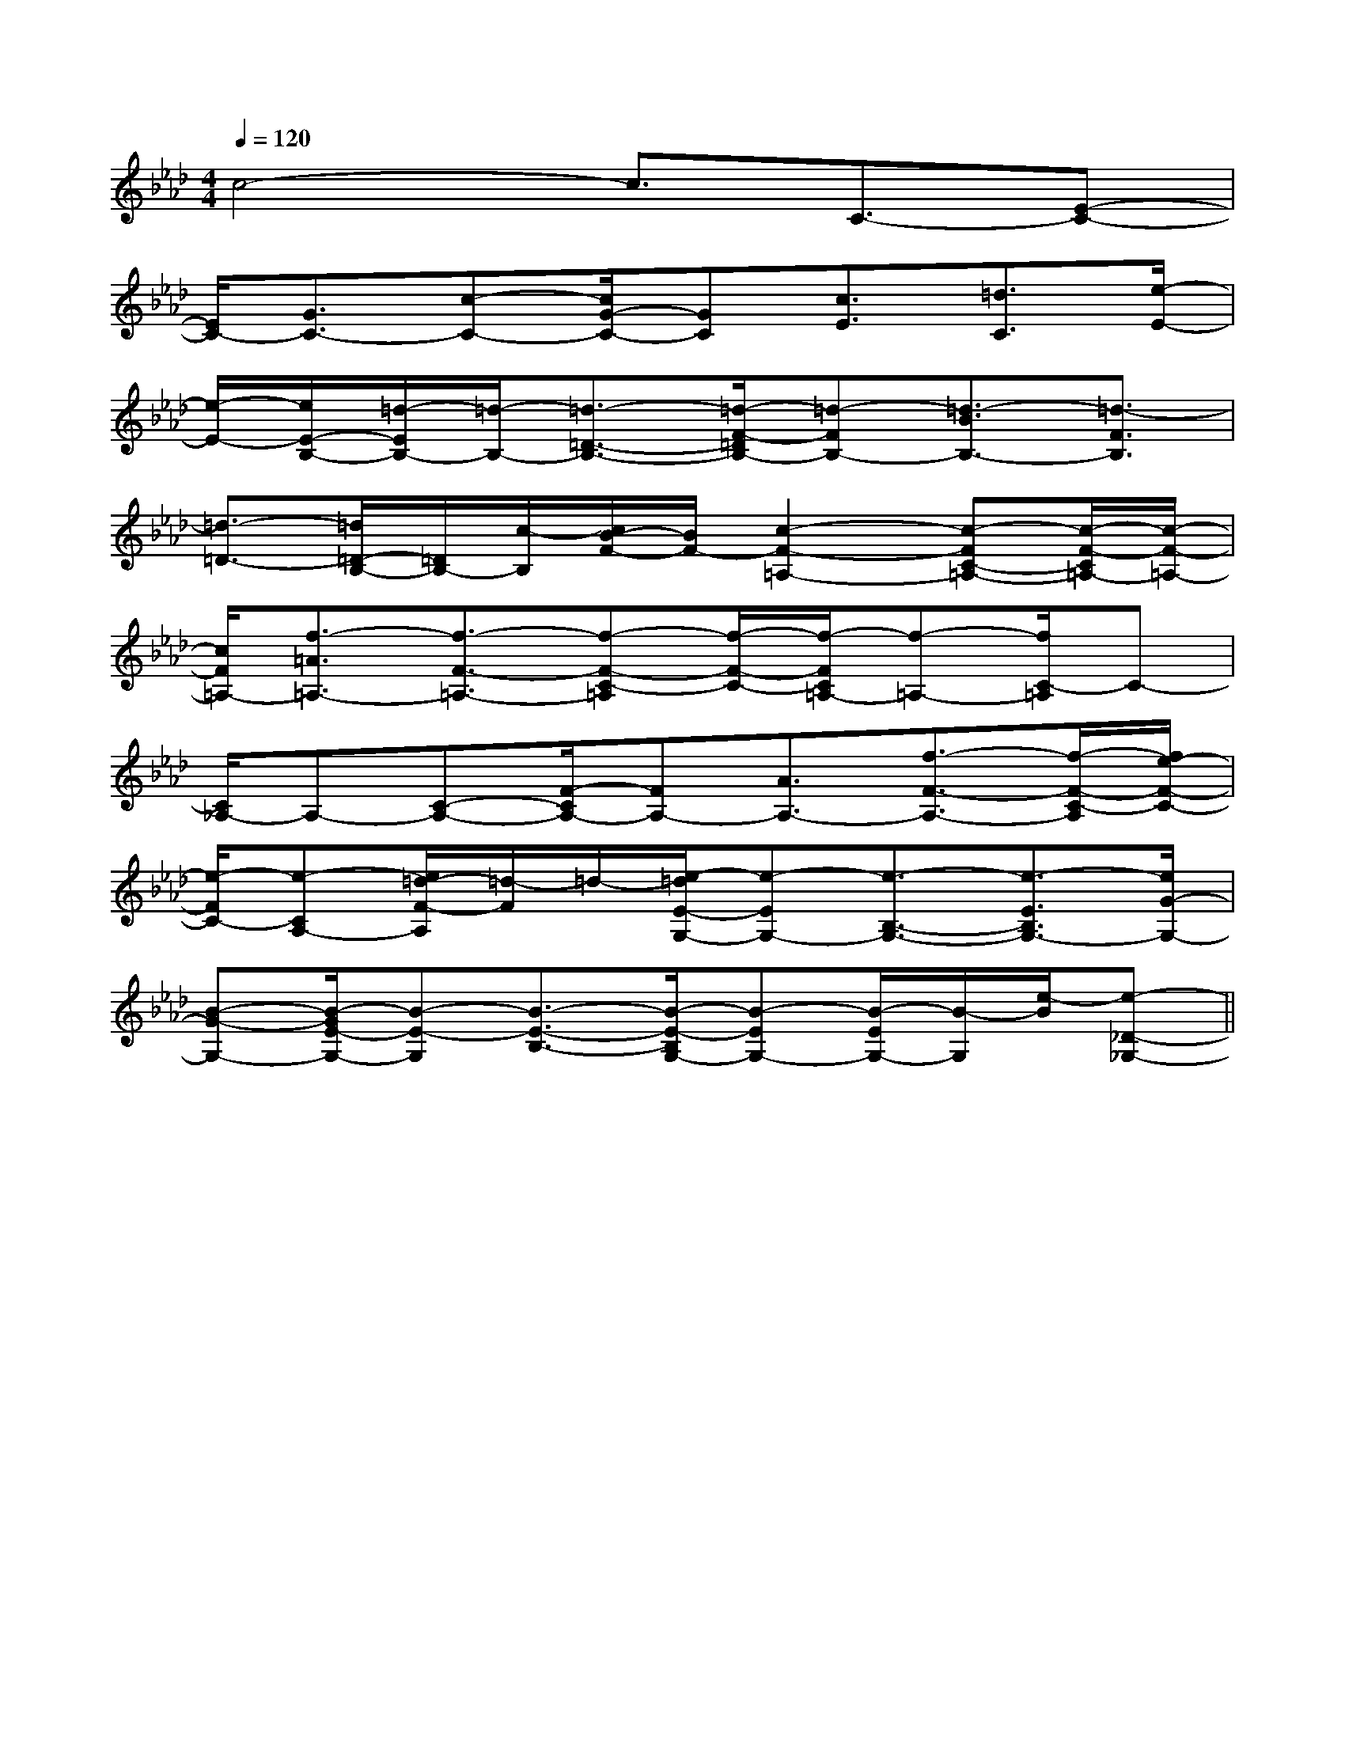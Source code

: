 X:1
T:
M:4/4
L:1/8
Q:1/4=120
K:Ab
%4flats
%%MIDI program 0
%%MIDI program 0
V:1
%%MIDI program 24
c4-c3/2C3/2-[E-C-]|
[E/2C/2-][G3/2C3/2-][c-C-][c/2G/2-C/2-][GC][c3/2E3/2][=d3/2C3/2][e/2-E/2-]|
[e/2-E/2-][e/2E/2-B,/2-][=d/2-E/2B,/2-][=d/2-B,/2-][=d3/2-=D3/2-B,3/2-][=d/2-F/2-=D/2B,/2-][=d-FB,-][=d3/2-B3/2B,3/2-][=d3/2-F3/2B,3/2]|
[=d3/2-=D3/2-][=d/2=D/2-B,/2-][=D/2B,/2-][c/2-B,/2][c/2B/2-F/2-][B/2F/2-][c2-F2-=A,2-][c-FC-=A,-][c/2-F/2-C/2=A,/2-][c/2-F/2-=A,/2-]|
[c/2F/2=A,/2-][f3/2-=A3/2=A,3/2-][f3/2-F3/2-=A,3/2-][f-F-C-=A,][f/2-F/2-C/2-][f/2-F/2C/2=A,/2-][f-=A,-][f/2C/2-=A,/2]C-|
[C/2_A,/2-]A,-[C-A,-][F/2-C/2A,/2-][FA,-][A3/2A,3/2-][f3/2-F3/2-A,3/2-][f/2-F/2-C/2-A,/2][f/2e/2-F/2-C/2-]|
[e/2-F/2C/2-][e-CA,-][e/2=d/2-F/2-A,/2][=d/2-F/2]=d/2-[e/2-=d/2E/2-G,/2-][e-EG,-][e3/2-B,3/2-G,3/2-][e3/2-E3/2B,3/2G,3/2-][e/2G/2-G,/2-]|
[B-G-G,-][B/2-G/2E/2-G,/2-][B-E-G,][B3/2-E3/2-B,3/2-][B/2-E/2-B,/2G,/2-][B-EG,-][B/2-E/2G,/2-][B/2-G,/2][e/2-B/2][e-_D-_G,-]||
|
|
|
|
|
|
|
|
|
|
|
|
|
|
[G/2-E/2-C,/2][G/2-E/2-C,/2][G/2-E/2-C,/2][G/2-E/2-C,/2][G/2-E/2-C,/2][G/2-E/2-C,/2][G/2-E/2-C,/2][G/2-E/2-C,/2][G/2-E/2-C,/2][G/2-E/2-C,/2][G/2-E/2-C,/2][G/2-E/2-C,/2][G/2-E/2-C,/2][G/2-E/2-C,/2][G/2-E/2-C,/2]F,,/2F,,,/2-]F,,/2F,,,/2-]F,,/2F,,,/2-]F,,/2F,,,/2-]F,,/2F,,,/2-]F,,/2F,,,/2-]F,,/2F,,,/2-]F,,/2F,,,/2-]F,,/2F,,,/2-]F,,/2F,,,/2-]F,,/2F,,,/2-]F,,/2F,,,/2-]F,,/2F,,,/2-]F,,/2F,,,/2-]G,/2F,/2-F,,/2-]G,/2F,/2-F,,/2-]G,/2F,/2-F,,/2-]G,/2F,/2-F,,/2-]G,/2F,/2-F,,/2-]G,/2F,/2-F,,/2-]G,/2F,/2-F,,/2-]G,/2F,/2-F,,/2-]G,/2F,/2-F,,/2-]G,/2F,/2-F,,/2-]G,/2F,/2-F,,/2-]G,/2F,/2-F,,/2-]G,/2F,/2-F,,/2-]G,/2F,/2-F,,/2-]F,,/2F,,,/2-]F,,/2F,,,/2-]F,,/2F,,,/2-]F,,/2F,,,/2-]F,,/2F,,,/2-]F,,/2F,,,/2-]F,,/2F,,,/2-]F,,/2F,,,/2-]F,,/2F,,,/2-]F,,/2F,,,/2-]F,,/2F,,,/2-]F,,/2F,,,/2-]F,,/2F,,,/2-]F,,/2F,,,/2-]F,,/2F,,,/2-][A,2F,2][A,2F,2][A,2F,2][A,2F,2][A,2F,2][A,2F,2][A,2F,2][A,2F,2][A,2F,2][A,2F,2][A,2F,2][A,2F,2][A,2F,2][A,2F,2][A,2F,2]A,/2-F,/2-E,/2]A,/2-F,/2-E,/2]A,/2-F,/2-E,/2]A,/2-F,/2-E,/2]A,/2-F,/2-E,/2]A,/2-F,/2-E,/2]A,/2-F,/2-E,/2]A,/2-F,/2-E,/2]A,/2-F,/2-E,/2]A,/2-F,/2-E,/2]A,/2-F,/2-E,/2]A,/2-F,/2-E,/2]A,/2-F,/2-E,/2]A,/2-F,/2-E,/2]A,/2-F,/2-E,/2][geBG[geBG[geBG[geBG[geBG[geBG[geBG[geBG[geBG[geBG[geBG[geBG[geBG[geBG[geBG[B,/2G,/2E,/2B,,/2E,,/2][B,/2G,/2E,/2B,,/2E,,/2][B,/2G,/2E,/2B,,/2E,,/2][B,/2G,/2E,/2B,,/2E,,/2][B,/2G,/2E,/2B,,/2E,,/2][B,/2G,/2E,/2B,,/2E,,/2][B,/2G,/2E,/2B,,/2E,,/2][B,/2G,/2E,/2B,,/2E,,/2][B,/2G,/2E,/2B,,/2E,,/2][B,/2G,/2E,/2B,,/2E,,/2][B,/2G,/2E,/2B,,/2E,,/2][B,/2G,/2E,/2B,,/2E,,/2][B,/2G,/2E,/2B,,/2E,,/2][B,/2G,/2E,/2B,,/2E,,/2][B,/2G,/2E,/2B,,/2E,,/2][E/2-D/2-B,/2][E/2-D/2-B,/2][E/2-D/2-B,/2][E/2-D/2-B,/2][E/2-D/2-B,/2][E/2-D/2-B,/2][E/2-D/2-B,/2][E/2-D/2-B,/2][E/2-D/2-B,/2][E/2-D/2-B,/2][E/2-D/2-B,/2][E/2-D/2-B,/2][E/2-D/2-B,/2][E/2-D/2-B,/2][E/2-D/2-B,/2][E/2B,/2A,/2-[E/2B,/2A,/2-[E/2B,/2A,/2-[E/2B,/2A,/2-[E/2B,/2A,/2-[E/2B,/2A,/2-[E/2B,/2A,/2-[E/2B,/2A,/2-[E/2B,/2A,/2-[E/2B,/2A,/2-[E/2B,/2A,/2-[E/2B,/2A,/2-[E/2B,/2A,/2-[E/2B,/2A,/2--=G,6-]-=G,6-]-=G,6-]-=G,6-]-=G,6-]-=G,6-]-=G,6-]-=G,6-]-=G,6-]-=G,6-]-=G,6-]-=G,6-]-=G,6-]-=G,6-]-=G,6-][E/2B,/2A,/2-[E/2B,/2A,/2-[E/2B,/2A,/2-[E/2B,/2A,/2-[E/2B,/2A,/2-[E/2B,/2A,/2-[E/2B,/2A,/2-[E/2B,/2A,/2-[E/2B,/2A,/2-[E/2B,/2A,/2-[E/2B,/2A,/2-[E/2B,/2A,/2-[E/2B,/2A,/2-[E/2B,/2A,/2-[E/2B,/2A,/2-[E/2-D/2-B,/2][E/2-D/2-B,/2][E/2-D/2-B,/2][E/2-D/2-B,/2][E/2-D/2-B,/2][E/2-D/2-B,/2][E/2-D/2-B,/2][E/2-D/2-B,/2][E/2-D/2-B,/2][E/2-D/2-B,/2][E/2-D/2-B,/2][E/2-D/2-B,/2][E/2-D/2-B,/2][E/2-D/2-B,/2][DCA,[DCA,[DCA,[DCA,[DCA,[DCA,[DCA,[DCA,[DCA,[DCA,[DCA,[DCA,[DCA,[DCA,[DCA,[E/2-D/2-B,/2][E/2-D/2-B,/2][E/2-D/2-B,/2][E/2-D/2-B,/2][E/2-D/2-B,/2][E/2-D/2-B,/2][E/2-D/2-B,/2][E/2-D/2-B,/2][E/2-D/2-B,/2][E/2-D/2-B,/2][E/2-D/2-B,/2][E/2-D/2-B,/2][E/2-D/2-B,/2][E/2-D/2-B,/2][B2-G2E[B2-G2E[B2-G2E[B2-G2E[B2-G2E[B2-G2E[B2-G2E[B2-G2E[B2-G2E[B2-G2E[B2-G2E[B2-G2E[B2-G2E[B2-G2E^D/2-^D/2-^D/2-^D/2-^D/2-^D/2-^D/2-^D/2-^D/2-^D/2-^D/2-^D/2-^D/2-^D/2-^D/2-xxxxxxxxxxxx